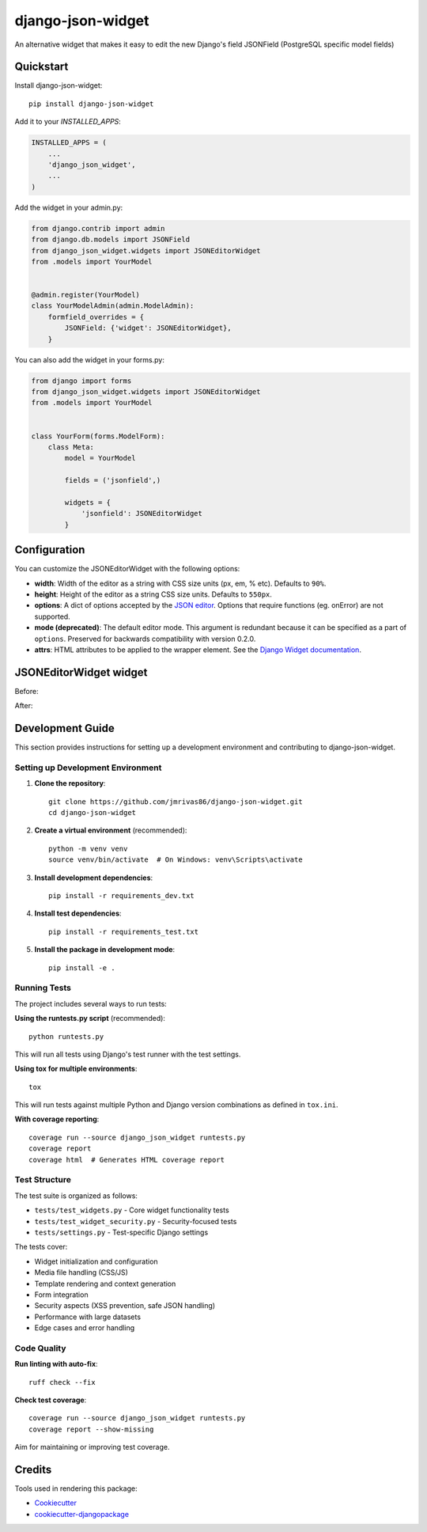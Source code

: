 =============================
django-json-widget
=============================

.. image:: https://badge.fury.io/py/django-json-widget.svg
    :target: https://badge.fury.io/py/django-json-widget

.. image:: https://travis-ci.org/jmrivas86/django-json-widget.svg?branch=master
    :target: https://travis-ci.org/jmrivas86/django-json-widget

.. image:: https://codecov.io/gh/jmrivas86/django-json-widget/branch/master/graph/badge.svg
    :target: https://codecov.io/gh/jmrivas86/django-json-widget

An alternative widget that makes it easy to edit the new Django's field JSONField (PostgreSQL specific model fields)


Quickstart
----------

Install django-json-widget::

    pip install django-json-widget

Add it to your `INSTALLED_APPS`:

.. code-block:: python

    INSTALLED_APPS = (
        ...
        'django_json_widget',
        ...
    )

Add the widget in your admin.py:

.. code-block:: python

    from django.contrib import admin
    from django.db.models import JSONField
    from django_json_widget.widgets import JSONEditorWidget
    from .models import YourModel


    @admin.register(YourModel)
    class YourModelAdmin(admin.ModelAdmin):
        formfield_overrides = {
            JSONField: {'widget': JSONEditorWidget},
        }

You can also add the widget in your forms.py:

.. code-block:: python

    from django import forms
    from django_json_widget.widgets import JSONEditorWidget
    from .models import YourModel


    class YourForm(forms.ModelForm):
        class Meta:
            model = YourModel

            fields = ('jsonfield',)

            widgets = {
                'jsonfield': JSONEditorWidget
            }

Configuration
-------------

You can customize the JSONEditorWidget with the following options:

* **width**: Width of the editor as a string with CSS size units (px, em, % etc). Defaults to ``90%``.
* **height**: Height of the editor as a string CSS size units. Defaults to ``550px``.
* **options**: A dict of options accepted by the `JSON editor`_. Options that require functions (eg. onError) are not supported.
* **mode (deprecated)**: The default editor mode. This argument is redundant because it can be specified as a part of ``options``.  Preserved for backwards compatibility with version 0.2.0.
* **attrs**: HTML attributes to be applied to the wrapper element. See the `Django Widget documentation`_.

.. _json editor: https://github.com/josdejong/jsoneditor/blob/master/docs/api.md#configuration-options
.. _Django Widget documentation: https://docs.djangoproject.com/en/2.1/ref/forms/widgets/#django.forms.Widget.attrs


JSONEditorWidget widget
-----------------------

Before:

.. image:: https://raw.githubusercontent.com/jmrivas86/django-json-widget/master/imgs/jsonfield_0.png

After:

.. image:: https://raw.githubusercontent.com/jmrivas86/django-json-widget/master/imgs/jsonfield_1.png


Development Guide
-----------------

This section provides instructions for setting up a development environment and contributing to django-json-widget.

Setting up Development Environment
~~~~~~~~~~~~~~~~~~~~~~~~~~~~~~~~~~

1. **Clone the repository**::

    git clone https://github.com/jmrivas86/django-json-widget.git
    cd django-json-widget

2. **Create a virtual environment** (recommended)::

    python -m venv venv
    source venv/bin/activate  # On Windows: venv\Scripts\activate

3. **Install development dependencies**::

    pip install -r requirements_dev.txt

4. **Install test dependencies**::

    pip install -r requirements_test.txt

5. **Install the package in development mode**::

    pip install -e .

Running Tests
~~~~~~~~~~~~~

The project includes several ways to run tests:

**Using the runtests.py script** (recommended)::

    python runtests.py

This will run all tests using Django's test runner with the test settings.

**Using tox for multiple environments**::

    tox

This will run tests against multiple Python and Django version combinations as defined in ``tox.ini``.

**With coverage reporting**::

    coverage run --source django_json_widget runtests.py
    coverage report
    coverage html  # Generates HTML coverage report

Test Structure
~~~~~~~~~~~~~~

The test suite is organized as follows:

* ``tests/test_widgets.py`` - Core widget functionality tests
* ``tests/test_widget_security.py`` - Security-focused tests
* ``tests/settings.py`` - Test-specific Django settings

The tests cover:

* Widget initialization and configuration
* Media file handling (CSS/JS)
* Template rendering and context generation
* Form integration
* Security aspects (XSS prevention, safe JSON handling)
* Performance with large datasets
* Edge cases and error handling

Code Quality
~~~~~~~~~~~~

**Run linting with auto-fix**::

    ruff check --fix

**Check test coverage**::

    coverage run --source django_json_widget runtests.py
    coverage report --show-missing

Aim for maintaining or improving test coverage.

Credits
-------

Tools used in rendering this package:

*  Cookiecutter_
*  `cookiecutter-djangopackage`_

.. _Cookiecutter: https://github.com/audreyr/cookiecutter
.. _`cookiecutter-djangopackage`: https://github.com/pydanny/cookiecutter-djangopackage
